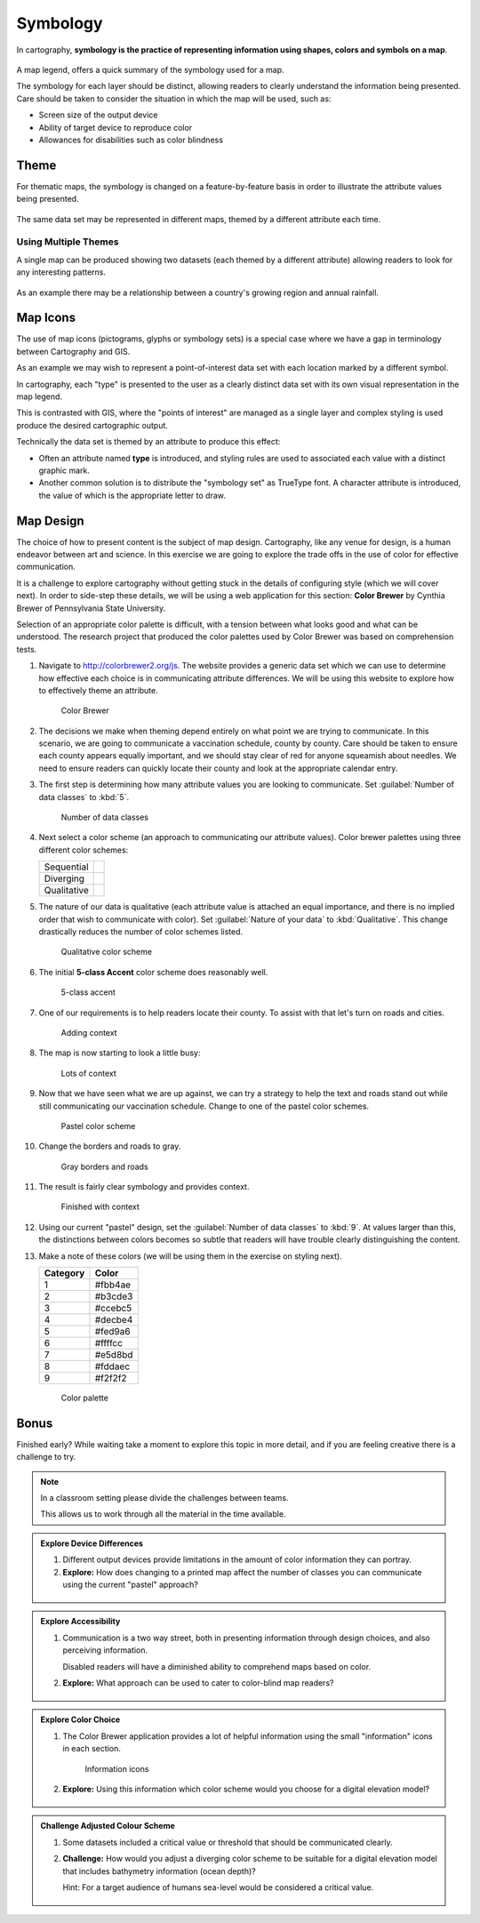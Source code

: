 Symbology
=========

In cartography, **symbology is the practice of representing information using shapes, colors and symbols on a map**.

.. figure:: img/layer_legend.svg

A map legend, offers a quick summary of the symbology used for a map.
   
The symbology for each layer should be distinct, allowing readers to clearly understand the information being presented. Care should be taken to consider the situation in which the map will be used, such as:
  
* Screen size of the output device
* Ability of target device to reproduce color
* Allowances for disabilities such as color blindness

Theme
-----

For thematic maps, the symbology is changed on a feature-by-feature basis in order to illustrate the attribute values being presented.

.. figure:: img/layer_theme.svg

The same data set may be represented in different maps, themed by a different attribute each time.  

Using Multiple Themes
^^^^^^^^^^^^^^^^^^^^^

A single map can be produced showing two datasets (each themed by a different attribute) allowing readers to look for any interesting patterns.

.. figure:: img/layer_theme2.svg

As an example there may be a relationship between a country's growing region and annual rainfall.

Map Icons
---------

The use of map icons (pictograms, glyphs or symbology sets) is a special case where we have a gap in terminology between Cartography and GIS.

.. image:: img/layer_symbolset.svg

As an example we may wish to represent a point-of-interest data set with each location marked by a different symbol.
   
In cartography, each "type" is presented to the user as a clearly distinct data set with its own visual representation in the map legend.

This is contrasted with GIS, where the "points of interest" are managed as a single layer and complex styling is used produce the desired cartographic output.

Technically the data set is themed by an attribute to produce this effect:

* Often an attribute named **type** is introduced, and styling rules are used to associated each value with a distinct graphic mark.
* Another common solution is to distribute the "symbology set" as TrueType font. A character attribute is introduced, the value of which is the appropriate letter to draw.

Map Design
-----------

The choice of how to present content is the subject of map design. Cartography, like any venue for design, is a human endeavor between art and science. In this exercise we are going to explore the trade offs in the use of color for effective communication.

It is a challenge to explore cartography without getting stuck in the details of configuring style (which we will cover next). In order to side-step these details, we will be using a web application for this section: **Color Brewer** by Cynthia Brewer of Pennsylvania State University.

Selection of an appropriate color palette is difficult, with a tension between what looks good and what can be understood. The research project that produced the color palettes used by Color Brewer was based on comprehension tests.
  
#. Navigate to http://colorbrewer2.org/js. The website provides a generic data set which we can use to determine how effective each choice is in communicating attribute differences. We will be using this website to explore how to effectively theme an attribute.
  
   .. figure:: img/color_01_brewer.png

      Color Brewer
  
#. The decisions we make when theming depend entirely on what point we are trying to communicate. In this scenario, we are going to communicate a vaccination schedule, county by county. Care should be taken to ensure each county appears equally important, and we should stay clear of red for anyone squeamish about needles. We need to ensure readers can quickly locate their county and look at the appropriate calendar entry.
  
#. The first step is determining how many attribute values you are looking to communicate. Set :guilabel:`Number of data classes` to :kbd:`5`.
  
   .. figure:: img/color_02_classes.png

      Number of data classes
  
#. Next select a color scheme (an approach to communicating our attribute values). Color brewer palettes using three different color schemes:
  
   =============== =============================
   Sequential      |sequential|
   --------------- -----------------------------
   Diverging       |diverging|
   --------------- -----------------------------
   Qualitative     |qualitative|
   =============== =============================
  
   .. |sequential| image:: img/color_sequential.png
                   :class: inline
                   
   .. |diverging| image:: img/color_diverging.png
                  :class: inline
                 
   .. |qualitative| image:: img/color_qualatative.png
                  :class: inline
  
#. The nature of our data is qualitative (each attribute value is attached an equal importance, and there is no implied order that wish to communicate with color). Set :guilabel:`Nature of your data` to :kbd:`Qualitative`. This change drastically reduces the number of color schemes listed.
  
   .. figure:: img/color_03_qualitative.png

      Qualitative color scheme
  
#. The initial **5-class Accent** color scheme does reasonably well.
  
   .. figure:: img/color_04_accent.png

      5-class accent
  
#. One of our requirements is to help readers locate their county. To assist with that let's turn on roads and cities.
  
   .. figure:: img/color_05_context.png

      Adding context
  
#. The map is now starting to look a little busy:
  
   .. figure:: img/color_06_context.png

      Lots of context
  
#. Now that we have seen what we are up against, we can try a strategy to help the text and roads stand out while still communicating our vaccination schedule. Change to one of the pastel color schemes.
    
   .. figure:: img/color_06_pastel1.png

      Pastel color scheme
  
#. Change the borders and roads to gray.
    
   .. figure:: img/color_07_context.png

      Gray borders and roads  
  
#. The result is fairly clear symbology and provides context.
  
   .. figure:: img/color_08_done.png

      Finished with context

#. Using our current "pastel" design, set the :guilabel:`Number of data classes` to :kbd:`9`. At values larger than this, the distinctions between colors becomes so subtle that readers will have trouble clearly distinguishing the content.

#. Make a note of these colors (we will be using them in the exercise on styling next).

   ========= =========   
   Category  Color
   ========= =========
   1         #fbb4ae
   2         #b3cde3
   3         #ccebc5
   4         #decbe4
   5         #fed9a6
   6         #ffffcc
   7         #e5d8bd
   8         #fddaec
   9         #f2f2f2
   ========= =========
  
   .. figure:: img/color_09_color.png

      Color palette

Bonus
-----

Finished early? While waiting take a moment to explore this topic in more detail, and if you are feeling creative there is a challenge to try.

.. note::
   
   In a classroom setting please divide the challenges between teams.
   
   This allows us to work through all the material in the time available.

.. admonition:: Explore Device Differences
       
   #. Different output devices provide limitations in the amount of color information they can portray.
   
   #. **Explore:** How does changing to a printed map affect the number of classes you can communicate using the current "pastel" approach? 
     
     .. only:: instructor
   
        .. admonition:: Instructor Notes
         
           The answer is five, but to be really sure four. Read the tool tips to determine fitness for purpose.

.. admonition:: Explore Accessibility 
  
   #. Communication is a two way street, both in presenting information through design choices, and also perceiving information.
   
      Disabled readers will have a diminished ability to comprehend maps based on color.
   
   #. **Explore:** What approach can be used to cater to color-blind map readers?
     
     .. only:: instructor
   
        .. admonition:: Instructor Notes
         
           Select a color-blind-safe palette, or make use of texture or pattern to communicate attribute changes.
  
.. admonition:: Explore Color Choice

   #. The Color Brewer application provides a lot of helpful information using the small "information" icons in each section.
     
      .. figure:: img/color_09_info.png

         Information icons
     
   #. **Explore:** Using this information which color scheme would you choose for a digital elevation model?
     
     .. only:: instructor
   
        .. admonition:: Instructor Notes
         
           Sequential scheme to communicate elevation differences with equal emphasis. If a reader wants to use diverging to emphasis the extremes, that is fine as long as they are doing it on purpose.

.. admonition:: Challenge Adjusted Colour Scheme

   #. Some datasets included a critical value or threshold that should be communicated clearly.
   
   #. **Challenge:** How would you adjust a diverging color scheme to be suitable for a digital elevation model that includes bathymetry information (ocean depth)?
      
      Hint: For a target audience of humans sea-level would be considered a critical value.
     
     .. only:: instructor
   
        .. admonition:: Instructor Notes
         
           The answer is provided by a **Learn more** link in the application:
         
           * http://colorbrewer2.org/js/learnmore/schemes_full.html#diverging
         
           Remove colors until the critical value is at sea-level.

